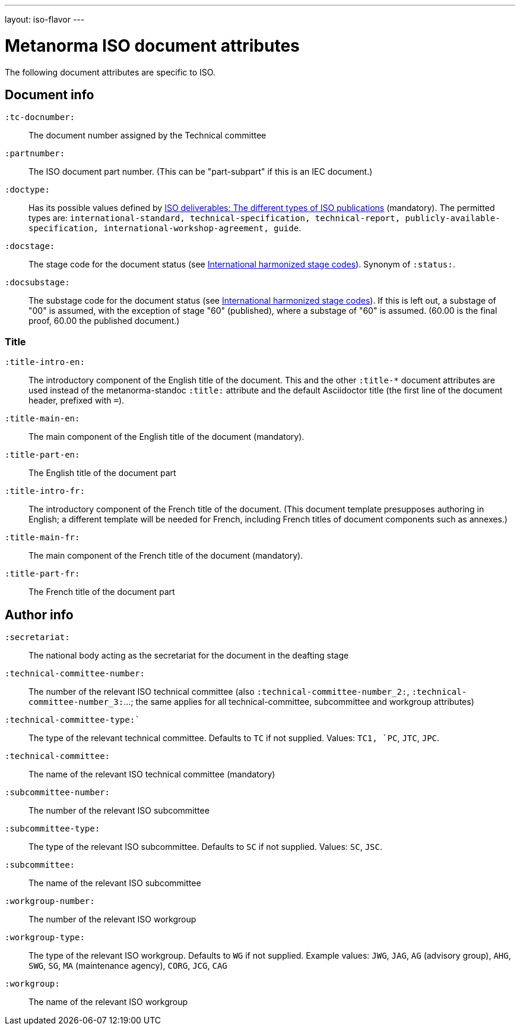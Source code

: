 ---
layout: iso-flavor
---

= Metanorma ISO document attributes

The following document attributes are specific to ISO.

== Document info

`:tc-docnumber:`:: The document number assigned by the Technical committee

`:partnumber:`:: The ISO document part number. (This can be "part-subpart" if this is an IEC document.)

`:doctype:`:: Has its possible values defined by
https://www.iso.org/deliverables-all.html[ISO deliverables: The different types of ISO publications]
(mandatory). The permitted types are:
`international-standard, technical-specification, technical-report,
publicly-available-specification, international-workshop-agreement, guide`.

`:docstage:`:: The stage code for the document status (see
https://www.iso.org/stage-codes.html[International harmonized stage codes]).
Synonym of `:status:`.

`:docsubstage:`:: The substage code for the document status (see
https://www.iso.org/stage-codes.html[International harmonized stage codes]).
If this is left out, a substage of "00" is assumed, with the exception of
stage "60" (published), where a substage of "60" is assumed. (60.00 is the final proof,
60.00 the published document.)

=== Title


`:title-intro-en:`:: The introductory component of the English title of the
document. This and the other `:title-*` document attributes are used instead
of the metanorma-standoc `:title:` attribute and the default Asciidoctor title
(the first line of the document header, prefixed with `=`).

`:title-main-en:`:: The main component of the English title of the document
(mandatory).

`:title-part-en:`:: The English title of the document part

`:title-intro-fr:`:: The introductory component of the French title of the
document. (This document template presupposes authoring in English; a different
template will be needed for French, including French titles of document
components such as annexes.)

`:title-main-fr:`:: The main component of the French title of the document
(mandatory).

`:title-part-fr:`:: The French title of the document part

== Author info

`:secretariat:`:: The national body acting as the secretariat for the document
in the deafting stage

`:technical-committee-number:`:: The number of the relevant ISO technical
committee (also `:technical-committee-number_2:`, `:technical-committee-number_3:`...;
the same applies for all technical-committee, subcommittee and workgroup attributes)

`:technical-committee-type:``:: The type of the relevant technical committee. Defaults
to `TC` if not supplied. Values: `TC1, `PC`, `JTC`, `JPC`.

`:technical-committee:`:: The name of the relevant ISO technical committee
(mandatory)

`:subcommittee-number:`:: The number of the relevant ISO subcommittee

`:subcommittee-type:`:: The type of the relevant ISO subcommittee. Defaults to
`SC` if not supplied. Values: `SC`, `JSC`.

`:subcommittee:`:: The name of the relevant ISO subcommittee

`:workgroup-number:`:: The number of the relevant ISO workgroup

`:workgroup-type:`:: The type of the relevant ISO workgroup. Defaults to `WG` if
not supplied. Example values: `JWG`, `JAG`, `AG` (advisory group), `AHG`, `SWG`,
`SG`, `MA` (maintenance agency), `CORG`, `JCG`, `CAG`

`:workgroup:`:: The name of the relevant ISO workgroup

